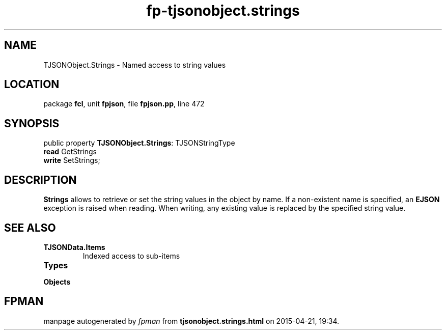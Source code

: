 .\" file autogenerated by fpman
.TH "fp-tjsonobject.strings" 3 "2014-03-14" "fpman" "Free Pascal Programmer's Manual"
.SH NAME
TJSONObject.Strings - Named access to string values
.SH LOCATION
package \fBfcl\fR, unit \fBfpjson\fR, file \fBfpjson.pp\fR, line 472
.SH SYNOPSIS
public property \fBTJSONObject.Strings\fR: TJSONStringType
  \fBread\fR GetStrings
  \fBwrite\fR SetStrings;
.SH DESCRIPTION
\fBStrings\fR allows to retrieve or set the string values in the object by name. If a non-existent name is specified, an \fBEJSON\fR exception is raised when reading. When writing, any existing value is replaced by the specified string value.


.SH SEE ALSO
.TP
.B TJSONData.Items
Indexed access to sub-items
.TP
.B Types

.TP
.B Objects


.SH FPMAN
manpage autogenerated by \fIfpman\fR from \fBtjsonobject.strings.html\fR on 2015-04-21, 19:34.

